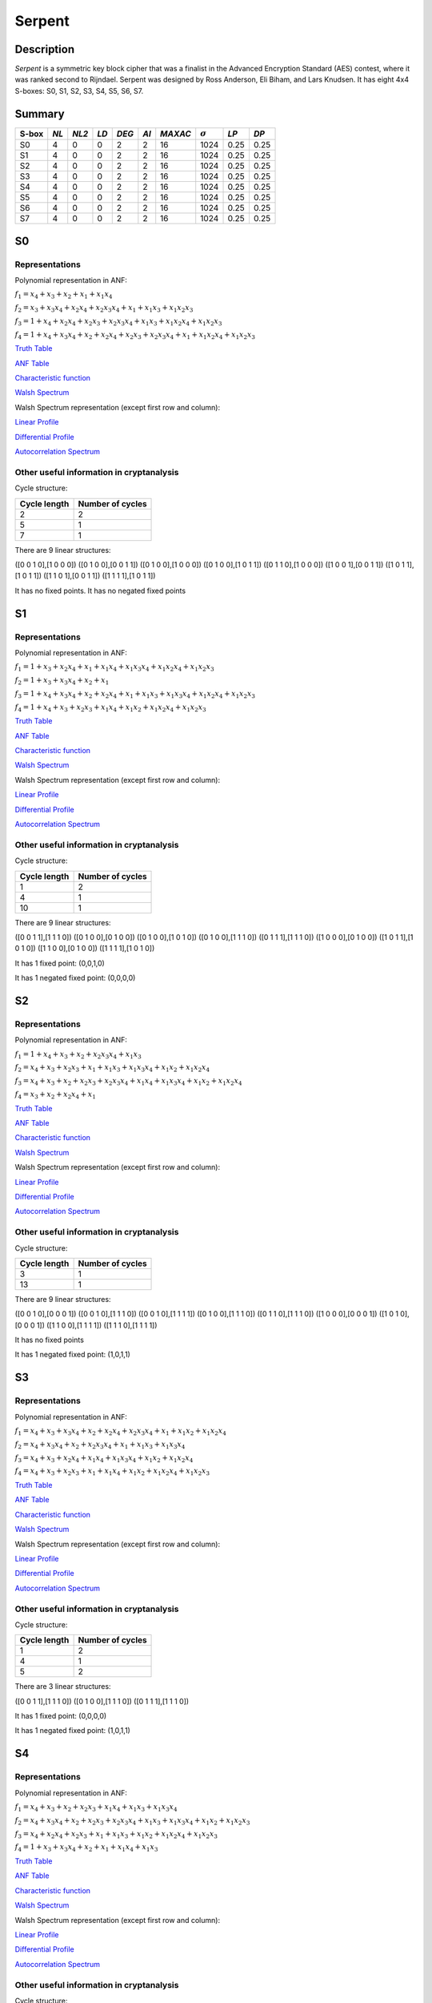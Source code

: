 *******
Serpent
*******

Description
===========

*Serpent* is a symmetric key block cipher that was a finalist in the Advanced Encryption Standard (AES) contest, where it was ranked second to Rijndael. Serpent was designed by Ross Anderson, Eli Biham, and Lars Knudsen. It has eight 4x4 S-boxes: S0, S1, S2, S3, S4, S5, S6, S7.

Summary
=======

+-------+------+-------+------+-------+------+---------+----------------+------------+------+
| S-box | *NL* | *NL2* | *LD* | *DEG* | *AI* | *MAXAC* | :math:`\sigma` | *LP*       | *DP* |
+=======+======+=======+======+=======+======+=========+================+============+======+
| S0    | 4    | 0     | 0    | 2     | 2    | 16      | 1024           | 0.25       | 0.25 |
+-------+------+-------+------+-------+------+---------+----------------+------------+------+
| S1    | 4    | 0     | 0    | 2     | 2    | 16      | 1024           | 0.25       | 0.25 |
+-------+------+-------+------+-------+------+---------+----------------+------------+------+
| S2    | 4    | 0     | 0    | 2     | 2    | 16      | 1024           | 0.25       | 0.25 |
+-------+------+-------+------+-------+------+---------+----------------+------------+------+
| S3    | 4    | 0     | 0    | 2     | 2    | 16      | 1024           | 0.25       | 0.25 |
+-------+------+-------+------+-------+------+---------+----------------+------------+------+
| S4    | 4    | 0     | 0    | 2     | 2    | 16      | 1024           | 0.25       | 0.25 |
+-------+------+-------+------+-------+------+---------+----------------+------------+------+
| S5    | 4    | 0     | 0    | 2     | 2    | 16      | 1024           | 0.25       | 0.25 |
+-------+------+-------+------+-------+------+---------+----------------+------------+------+
| S6    | 4    | 0     | 0    | 2     | 2    | 16      | 1024           | 0.25       | 0.25 |
+-------+------+-------+------+-------+------+---------+----------------+------------+------+
| S7    | 4    | 0     | 0    | 2     | 2    | 16      | 1024           | 0.25       | 0.25 |
+-------+------+-------+------+-------+------+---------+----------------+------------+------+

S0
==

Representations
---------------

Polynomial representation in ANF:

:math:`f_1 = x_4+x_3+x_2+x_1+x_1x_4`

:math:`f_2 = x_3+x_3x_4+x_2x_4+x_2x_3x_4+x_1+x_1x_3+x_1x_2x_3`

:math:`f_3 = 1+x_4+x_2x_4+x_2x_3+x_2x_3x_4+x_1x_3+x_1x_2x_4+x_1x_2x_3`

:math:`f_4 = 1+x_4+x_3x_4+x_2+x_2x_4+x_2x_3+x_2x_3x_4+x_1+x_1x_2x_4+x_1x_2x_3`

`Truth Table <https://raw.githubusercontent.com/jacubero/VBF/master/Serpent/S0/S0.tt>`_

`ANF Table <https://raw.githubusercontent.com/jacubero/VBF/master/Serpent/S0/S0.anf>`_

`Characteristic function <https://raw.githubusercontent.com/jacubero/VBF/master/Serpent/S0/S0.char>`_

`Walsh Spectrum <https://raw.githubusercontent.com/jacubero/VBF/master/Serpent/S0/S0.wal>`_

Walsh Spectrum representation (except first row and column):

.. image:: /images/Serpent0.png
   :width: 750 px
   :align: center

`Linear Profile <https://raw.githubusercontent.com/jacubero/VBF/master/Serpent/S0/S0.lp>`_

`Differential Profile <https://raw.githubusercontent.com/jacubero/VBF/master/Serpent/S0/S0.dp>`_

`Autocorrelation Spectrum <https://raw.githubusercontent.com/jacubero/VBF/master/Serpent/S0/S0.ac>`_

Other useful information in cryptanalysis
-----------------------------------------

Cycle structure:

+--------------+------------------+
| Cycle length | Number of cycles |
+==============+==================+
| 2            | 2                |
+--------------+------------------+
| 5            | 1                |
+--------------+------------------+
| 7            | 1                |
+--------------+------------------+

There are 9 linear structures:

([0 0 1 0],[1 0 0 0])
([0 1 0 0],[0 0 1 1])
([0 1 0 0],[1 0 0 0])
([0 1 0 0],[1 0 1 1])
([0 1 1 0],[1 0 0 0])
([1 0 0 1],[0 0 1 1])
([1 0 1 1],[1 0 1 1])
([1 1 0 1],[0 0 1 1])
([1 1 1 1],[1 0 1 1])

It has no fixed points. It has no negated fixed points

S1
==

Representations
---------------

Polynomial representation in ANF:

:math:`f_1 = 1+x_3+x_2x_4+x_1+x_1x_4+x_1x_3x_4+x_1x_2x_4+x_1x_2x_3`

:math:`f_2 = 1+x_3+x_3x_4+x_2+x_1`

:math:`f_3 = 1+x_4+x_3x_4+x_2+x_2x_4+x_1+x_1x_3+x_1x_3x_4+x_1x_2x_4+x_1x_2x_3`

:math:`f_4 = 1+x_4+x_3+x_2x_3+x_1x_4+x_1x_2+x_1x_2x_4+x_1x_2x_3`

`Truth Table <https://raw.githubusercontent.com/jacubero/VBF/master/Serpent/S1/S1.tt>`_

`ANF Table <https://raw.githubusercontent.com/jacubero/VBF/master/Serpent/S1/S1.anf>`_

`Characteristic function <https://raw.githubusercontent.com/jacubero/VBF/master/Serpent/S1/S1.char>`_

`Walsh Spectrum <https://raw.githubusercontent.com/jacubero/VBF/master/Serpent/S1/S1.wal>`_

Walsh Spectrum representation (except first row and column):

.. image:: /images/Serpent1.png
   :width: 750 px
   :align: center

`Linear Profile <https://raw.githubusercontent.com/jacubero/VBF/master/Serpent/S1/S1.lp>`_

`Differential Profile <https://raw.githubusercontent.com/jacubero/VBF/master/Serpent/S1/S1.dp>`_

`Autocorrelation Spectrum <https://raw.githubusercontent.com/jacubero/VBF/master/Serpent/S1/S1.ac>`_

Other useful information in cryptanalysis
-----------------------------------------

Cycle structure:

+--------------+------------------+
| Cycle length | Number of cycles |
+==============+==================+
| 1            | 2                |
+--------------+------------------+
| 4            | 1                |
+--------------+------------------+
| 10           | 1                |
+--------------+------------------+

There are 9 linear structures:

([0 0 1 1],[1 1 1 0])
([0 1 0 0],[0 1 0 0])
([0 1 0 0],[1 0 1 0])
([0 1 0 0],[1 1 1 0])
([0 1 1 1],[1 1 1 0])
([1 0 0 0],[0 1 0 0])
([1 0 1 1],[1 0 1 0])
([1 1 0 0],[0 1 0 0])
([1 1 1 1],[1 0 1 0])

It has 1 fixed point: (0,0,1,0)

It has 1 negated fixed point: (0,0,0,0)

S2
==

Representations
---------------

Polynomial representation in ANF:

:math:`f_1 = 1+x_4+x_3+x_2+x_2x_3x_4+x_1x_3`

:math:`f_2 = x_4+x_3+x_2x_3+x_1+x_1x_3+x_1x_3x_4+x_1x_2+x_1x_2x_4`

:math:`f_3 = x_4+x_3+x_2+x_2x_3+x_2x_3x_4+x_1x_4+x_1x_3x_4+x_1x_2+x_1x_2x_4`

:math:`f_4 = x_3+x_2+x_2x_4+x_1`

`Truth Table <https://raw.githubusercontent.com/jacubero/VBF/master/Serpent/S2/S2.tt>`_

`ANF Table <https://raw.githubusercontent.com/jacubero/VBF/master/Serpent/S2/S2.anf>`_

`Characteristic function <https://raw.githubusercontent.com/jacubero/VBF/master/Serpent/S2/S2.char>`_

`Walsh Spectrum <https://raw.githubusercontent.com/jacubero/VBF/master/Serpent/S2/S2.wal>`_

Walsh Spectrum representation (except first row and column):

.. image:: /images/Serpent2.png
   :width: 750 px
   :align: center

`Linear Profile <https://raw.githubusercontent.com/jacubero/VBF/master/Serpent/S2/S2.lp>`_

`Differential Profile <https://raw.githubusercontent.com/jacubero/VBF/master/Serpent/S2/S2.dp>`_

`Autocorrelation Spectrum <https://raw.githubusercontent.com/jacubero/VBF/master/Serpent/S2/S2.ac>`_

Other useful information in cryptanalysis
-----------------------------------------

Cycle structure:

+--------------+------------------+
| Cycle length | Number of cycles |
+==============+==================+
| 3            | 1                |
+--------------+------------------+
| 13           | 1                |
+--------------+------------------+

There are 9 linear structures:

([0 0 1 0],[0 0 0 1])
([0 0 1 0],[1 1 1 0])
([0 0 1 0],[1 1 1 1])
([0 1 0 0],[1 1 1 0])
([0 1 1 0],[1 1 1 0])
([1 0 0 0],[0 0 0 1])
([1 0 1 0],[0 0 0 1])
([1 1 0 0],[1 1 1 1])
([1 1 1 0],[1 1 1 1])

It has no fixed points

It has 1 negated fixed point: (1,0,1,1)

S3
==

Representations
---------------

Polynomial representation in ANF:

:math:`f_1 = x_4+x_3+x_3x_4+x_2+x_2x_4+x_2x_3x_4+x_1+x_1x_2+x_1x_2x_4`

:math:`f_2 = x_4+x_3x_4+x_2+x_2x_3x_4+x_1+x_1x_3+x_1x_3x_4`

:math:`f_3 = x_4+x_3+x_2x_4+x_1x_4+x_1x_3x_4+x_1x_2+x_1x_2x_4`

:math:`f_4 = x_4+x_3+x_2x_3+x_1+x_1x_4+x_1x_2+x_1x_2x_4+x_1x_2x_3`

`Truth Table <https://raw.githubusercontent.com/jacubero/VBF/master/Serpent/S3/S3.tt>`_

`ANF Table <https://raw.githubusercontent.com/jacubero/VBF/master/Serpent/S3/S3.anf>`_

`Characteristic function <https://raw.githubusercontent.com/jacubero/VBF/master/Serpent/S3/S3.char>`_

`Walsh Spectrum <https://raw.githubusercontent.com/jacubero/VBF/master/Serpent/S3/S3.wal>`_

Walsh Spectrum representation (except first row and column):

.. image:: /images/Serpent3.png
   :width: 750 px
   :align: center

`Linear Profile <https://raw.githubusercontent.com/jacubero/VBF/master/Serpent/S3/S3.lp>`_

`Differential Profile <https://raw.githubusercontent.com/jacubero/VBF/master/Serpent/S3/S3.dp>`_

`Autocorrelation Spectrum <https://raw.githubusercontent.com/jacubero/VBF/master/Serpent/S3/S3.ac>`_

Other useful information in cryptanalysis
-----------------------------------------

Cycle structure:

+--------------+------------------+
| Cycle length | Number of cycles |
+==============+==================+
| 1            | 2                |
+--------------+------------------+
| 4            | 1                |
+--------------+------------------+
| 5            | 2                |
+--------------+------------------+

There are 3 linear structures:

([0 0 1 1],[1 1 1 0])
([0 1 0 0],[1 1 1 0])
([0 1 1 1],[1 1 1 0])

It has 1 fixed point: (0,0,0,0)

It has 1 negated fixed point: (1,0,1,1)

S4
==

Representations
---------------

Polynomial representation in ANF:

:math:`f_1 = x_4+x_3+x_2+x_2x_3+x_1x_4+x_1x_3+x_1x_3x_4`

:math:`f_2 = x_4+x_3x_4+x_2+x_2x_3+x_2x_3x_4+x_1x_3+x_1x_3x_4+x_1x_2+x_1x_2x_3`

:math:`f_3 = x_4+x_2x_4+x_2x_3+x_1+x_1x_3+x_1x_2+x_1x_2x_4+x_1x_2x_3`

:math:`f_4 = 1+x_3+x_3x_4+x_2+x_1+x_1x_4+x_1x_3`

`Truth Table <https://raw.githubusercontent.com/jacubero/VBF/master/Serpent/S4/S4.tt>`_

`ANF Table <https://raw.githubusercontent.com/jacubero/VBF/master/Serpent/S4/S4.anf>`_

`Characteristic function <https://raw.githubusercontent.com/jacubero/VBF/master/Serpent/S4/S4.char>`_

`Walsh Spectrum <https://raw.githubusercontent.com/jacubero/VBF/master/Serpent/S4/S4.wal>`_

Walsh Spectrum representation (except first row and column):

.. image:: /images/Serpent4.png
   :width: 750 px
   :align: center

`Linear Profile <https://raw.githubusercontent.com/jacubero/VBF/master/Serpent/S4/S4.lp>`_

`Differential Profile <https://raw.githubusercontent.com/jacubero/VBF/master/Serpent/S4/S4.dp>`_

`Autocorrelation Spectrum <https://raw.githubusercontent.com/jacubero/VBF/master/Serpent/S4/S4.ac>`_

Other useful information in cryptanalysis
-----------------------------------------

Cycle structure:

+--------------+------------------+
| Cycle length | Number of cycles |
+==============+==================+
| 1            | 1                |
+--------------+------------------+
| 2            | 1                |
+--------------+------------------+
| 13           | 1                |
+--------------+------------------+

There are 3 linear structures:

([0 1 0 0],[0 0 0 1])
([1 0 1 1],[0 0 0 1])
([1 1 1 1],[0 0 0 1])

It has 1 fixed point: (0,0,1,1)

It has no negated fixed points

S5
==

Representations
---------------

Polynomial representation in ANF:

:math:`f_1 = 1+x_4+x_3+x_2+x_2x_3x_4+x_1+x_1x_4+x_1x_2x_4`

:math:`f_2 = 1+x_3+x_2x_4+x_1+x_1x_3x_4+x_1x_2+x_1x_2x_4+x_1x_2x_3`

:math:`f_3 = 1+x_4+x_3x_4+x_2+x_1+x_1x_3+x_1x_3x_4+x_1x_2`

:math:`f_4 = 1+x_3+x_3x_4+x_2+x_1+x_1x_4+x_1x_3`

`Truth Table <https://raw.githubusercontent.com/jacubero/VBF/master/Serpent/S5/S5.tt>`_

`ANF Table <https://raw.githubusercontent.com/jacubero/VBF/master/Serpent/S5/S5.anf>`_

`Characteristic function <https://raw.githubusercontent.com/jacubero/VBF/master/Serpent/S5/S5.char>`_

`Walsh Spectrum <https://raw.githubusercontent.com/jacubero/VBF/master/Serpent/S5/S5.wal>`_

Walsh Spectrum representation (except first row and column):

.. image:: /images/Serpent5.png
   :width: 750 px
   :align: center

`Linear Profile <https://raw.githubusercontent.com/jacubero/VBF/master/Serpent/S5/S5.lp>`_

`Differential Profile <https://raw.githubusercontent.com/jacubero/VBF/master/Serpent/S5/S5.dp>`_

`Autocorrelation Spectrum <https://raw.githubusercontent.com/jacubero/VBF/master/Serpent/S5/S5.ac>`_

Other useful information in cryptanalysis
-----------------------------------------

Cycle structure:

+--------------+------------------+
| Cycle length | Number of cycles |
+==============+==================+
| 1            | 2                |
+--------------+------------------+
| 14           | 1                |
+--------------+------------------+

There are 3 linear structures:

([0 1 0 0],[0 0 0 1])
([1 0 1 1],[0 0 0 1])
([1 1 1 1],[0 0 0 1])

It has 1 fixed point: (0,0,1,0)

It has 3 negated fixed points: (0,0,0,0), (0,1,0,1), (0,1,1,0)

S6
==

Representations
---------------

Polynomial representation in ANF:

:math:`f_1 = x_3+x_3x_4+x_2+x_2x_4+x_2x_3x_4+x_1+x_1x_2+x_1x_2x_3`

:math:`f_2 = 1+x_4+x_3x_4+x_2+x_2x_3+x_2x_3x_4+x_1x_3+x_1x_3x_4+x_1x_2+x_1x_2x_3`

:math:`f_3 = 1+x_3+x_2+x_1x_4`

:math:`f_4 = 1+x_4+x_3+x_2+x_2x_4+x_2x_3+x_2x_3x_4+x_1+x_1x_3x_4+x_1x_2x_3`

`Truth Table <https://raw.githubusercontent.com/jacubero/VBF/master/Serpent/S6/S6.tt>`_

`ANF Table <https://raw.githubusercontent.com/jacubero/VBF/master/Serpent/S6/S6.anf>`_

`Characteristic function <https://raw.githubusercontent.com/jacubero/VBF/master/Serpent/S6/S6.char>`_

`Walsh Spectrum <https://raw.githubusercontent.com/jacubero/VBF/master/Serpent/S6/S6.wal>`_

Walsh Spectrum representation (except first row and column):

.. image:: /images/Serpent6.png
   :width: 750 px
   :align: center

`Linear Profile <https://raw.githubusercontent.com/jacubero/VBF/master/Serpent/S6/S6.lp>`_

`Differential Profile <https://raw.githubusercontent.com/jacubero/VBF/master/Serpent/S6/S6.dp>`_

`Autocorrelation Spectrum <https://raw.githubusercontent.com/jacubero/VBF/master/Serpent/S6/S6.ac>`_

Other useful information in cryptanalysis
-----------------------------------------

Cycle structure:

+--------------+------------------+
| Cycle length | Number of cycles |
+==============+==================+
| 1            | 2                |
+--------------+------------------+
| 4            | 1                |
+--------------+------------------+
| 10           | 1                |
+--------------+------------------+

There are 9 linear structures:

([0 0 1 0],[0 0 1 0])
([0 1 0 0],[0 0 1 0])
([0 1 1 0],[0 0 1 0])
([0 1 1 0],[0 1 0 1])
([0 1 1 0],[0 1 1 1])
([1 0 0 1],[0 1 0 1])
([1 0 1 1],[0 1 1 1])
([1 1 0 1],[0 1 1 1])
([1 1 1 1],[0 1 0 1])

It has 1 fixed point: (0,1,1,0)

It has 1 negated fixed point: (1,1,1,1)

S7
==

Representations
---------------

Polynomial representation in ANF:

:math:`f_1 = x_4+x_3+x_2+x_2x_4+x_2x_3x_4+x_1x_4`

:math:`f_2 = x_4+x_3+x_2+x_2x_3x_4+x_1+x_1x_4+x_1x_3+x_1x_3x_4+x_1x_2x_3`

:math:`f_3 = x_3+x_3x_4+x_2+x_2x_4+x_2x_3+x_1+x_1x_4+x_1x_3x_4+x_1x_2x_4`

:math:`f_4 = 1+x_3x_4+x_2+x_1x_4+x_1x_3+x_1x_2+x_1x_2x_4+x_1x_2x_3`

`Truth Table <https://raw.githubusercontent.com/jacubero/VBF/master/Serpent/S7/S7.tt>`_

`ANF Table <https://raw.githubusercontent.com/jacubero/VBF/master/Serpent/S7/S7.anf>`_

`Characteristic function <https://raw.githubusercontent.com/jacubero/VBF/master/Serpent/S7/S7.char>`_

`Walsh Spectrum <https://raw.githubusercontent.com/jacubero/VBF/master/Serpent/S7/S7.wal>`_

Walsh Spectrum representation (except first row and column):

.. image:: /images/Serpent7.png
   :width: 750 px
   :align: center

`Linear Profile <https://raw.githubusercontent.com/jacubero/VBF/master/Serpent/S7/S7.lp>`_

`Differential Profile <https://raw.githubusercontent.com/jacubero/VBF/master/Serpent/S7/S7.dp>`_

`Autocorrelation Spectrum <https://raw.githubusercontent.com/jacubero/VBF/master/Serpent/S7/S7.ac>`_

Other useful information in cryptanalysis
-----------------------------------------

Cycle structure:

+--------------+------------------+
| Cycle length | Number of cycles |
+==============+==================+
| 3            | 1                |
+--------------+------------------+
| 4            | 1                |
+--------------+------------------+
| 9            | 1                |
+--------------+------------------+

There are 3 linear structures:

([0 0 0 1],[1 1 1 1])
([1 0 1 0],[1 1 1 1])
([1 0 1 1],[1 1 1 1])

It has no fixed points

It has 1 negated fixed point: (1,0,0,0)

